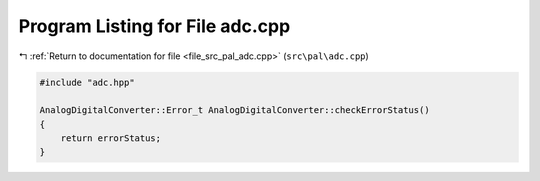 
.. _program_listing_file_src_pal_adc.cpp:

Program Listing for File adc.cpp
================================

|exhale_lsh| :ref:`Return to documentation for file <file_src_pal_adc.cpp>` (``src\pal\adc.cpp``)

.. |exhale_lsh| unicode:: U+021B0 .. UPWARDS ARROW WITH TIP LEFTWARDS

.. code-block:: cpp

   
   #include "adc.hpp"
   
   AnalogDigitalConverter::Error_t AnalogDigitalConverter::checkErrorStatus()
   {
       return errorStatus;
   }
